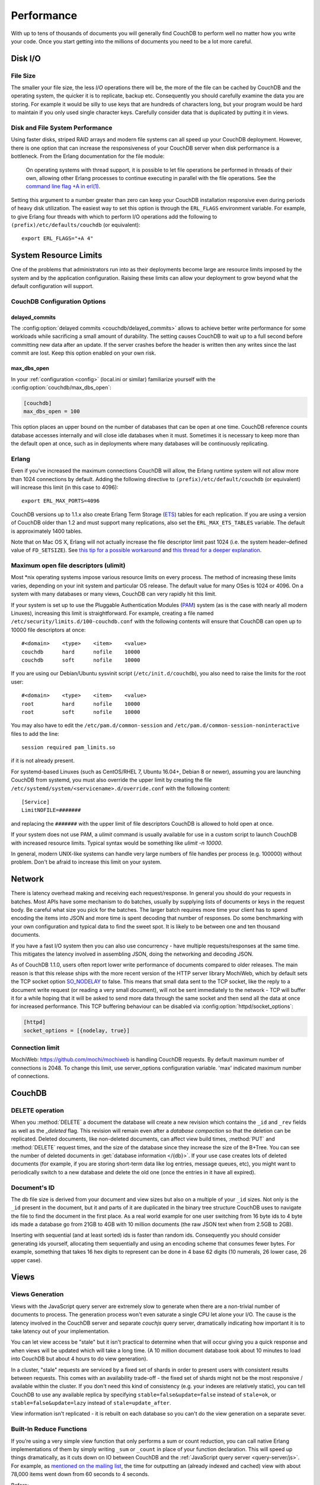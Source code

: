 .. Licensed under the Apache License, Version 2.0 (the "License"); you may not
.. use this file except in compliance with the License. You may obtain a copy of
.. the License at
..
..   http://www.apache.org/licenses/LICENSE-2.0
..
.. Unless required by applicable law or agreed to in writing, software
.. distributed under the License is distributed on an "AS IS" BASIS, WITHOUT
.. WARRANTIES OR CONDITIONS OF ANY KIND, either express or implied. See the
.. License for the specific language governing permissions and limitations under
.. the License.

.. _performance:

===========
Performance
===========

With up to tens of thousands of documents you will generally find CouchDB to
perform well no matter how you write your code. Once you start getting into
the millions of documents you need to be a lot more careful.

Disk I/O
========

File Size
---------

The smaller your file size, the less `I/O` operations there will be,
the more of the file can be cached by CouchDB and the operating system,
the quicker it is to replicate, backup etc. Consequently you should carefully
examine the data you are storing. For example it would be silly to use keys
that are hundreds of characters long, but your program would be hard to
maintain if you only used single character keys. Carefully consider data
that is duplicated by putting it in views.

Disk and File System Performance
--------------------------------

Using faster disks, striped RAID arrays and modern file systems can all speed
up your CouchDB deployment. However, there is one option that can increase
the responsiveness of your CouchDB server when disk performance is a
bottleneck. From the Erlang documentation for the file module:

    On operating systems with thread support, it is possible to let file
    operations be performed in threads of their own, allowing other Erlang
    processes to continue executing in parallel with the file operations.
    See the `command line flag +A in erl(1)`_.

Setting this argument to a number greater than zero can keep your CouchDB
installation responsive even during periods of heavy disk utilization. The
easiest way to set this option is through the ``ERL_FLAGS`` environment
variable. For example, to give Erlang four threads with which to perform I/O
operations add the following to ``(prefix)/etc/defaults/couchdb``
(or equivalent)::

    export ERL_FLAGS="+A 4"

.. _command line flag +A in erl(1): http://erlang.org/doc/man/erl.html

System Resource Limits
======================

One of the problems that administrators run into as their deployments become
large are resource limits imposed by the system and by the application
configuration. Raising these limits can allow your deployment to grow beyond
what the default configuration will support.

CouchDB Configuration Options
-----------------------------

delayed_commits
^^^^^^^^^^^^^^^

The :config:option:`delayed commits <couchdb/delayed_commits>` allows to
achieve better write performance for some workloads while sacrificing a small
amount of durability. The setting causes CouchDB to wait up to a full second
before committing new data after an update. If the server crashes before
the header is written then any writes since the last commit are lost. Keep this
option enabled on your own risk.

max_dbs_open
^^^^^^^^^^^^

In your :ref:`configuration <config>` (local.ini or similar) familiarize
yourself with the :config:option:`couchdb/max_dbs_open`:

.. code-block:: ini

    [couchdb]
    max_dbs_open = 100

This option places an upper bound on the number of databases that can be
open at one time. CouchDB reference counts database accesses internally and
will close idle databases when it must. Sometimes it is necessary to keep
more than the default open at once, such as in deployments where many databases
will be continuously replicating.

Erlang
------

Even if you've increased the maximum connections CouchDB will allow,
the Erlang runtime system will not allow more than 1024 connections by
default. Adding the following directive to ``(prefix)/etc/default/couchdb`` (or
equivalent) will increase this limit (in this case to 4096)::

    export ERL_MAX_PORTS=4096

CouchDB versions up to 1.1.x also create Erlang Term Storage (`ETS`_) tables for
each replication. If you are using a version of CouchDB older than 1.2 and
must support many replications, also set the ``ERL_MAX_ETS_TABLES`` variable.
The default is approximately 1400 tables.

Note that on Mac OS X, Erlang will not actually increase the file descriptor
limit past 1024 (i.e. the system header–defined value of ``FD_SETSIZE``). See
`this tip for a possible workaround`_ and `this thread for a deeper
explanation`_.

.. _ETS: http://www.erlang.org/doc/man/ets.html
.. _this tip for a possible workaround: http://erlang.org/pipermail/erlang-questions/2011-December/063119.html
.. _this thread for a deeper explanation: http://erlang.org/pipermail/erlang-questions/2011-October/061971.html

Maximum open file descriptors (ulimit)
--------------------------------------

Most \*nix operating systems impose various resource limits on every process.
The method of increasing these limits varies, depending on your init system and
particular OS release. The default value for many OSes is 1024 or 4096. On a
system with many databases or many views, CouchDB can very rapidly hit this
limit.

If your system is set up to use the Pluggable Authentication Modules (`PAM`_)
system (as is the case with nearly all modern Linuxes), increasing this limit
is straightforward. For example, creating a file named
``/etc/security/limits.d/100-couchdb.conf`` with the following contents will
ensure that CouchDB can open up to 10000 file descriptors at once::

    #<domain>    <type>    <item>    <value>
    couchdb      hard      nofile    10000
    couchdb      soft      nofile    10000

If you are using our Debian/Ubuntu sysvinit script (``/etc/init.d/couchdb``),
you also need to raise the limits for the root user::

    #<domain>    <type>    <item>    <value>
    root         hard      nofile    10000
    root         soft      nofile    10000

You may also have to edit the ``/etc/pam.d/common-session`` and
``/etc/pam.d/common-session-noninteractive`` files to add the line::

    session required pam_limits.so

if it is not already present.

For systemd-based Linuxes (such as CentOS/RHEL 7, Ubuntu 16.04+, Debian 8
or newer), assuming you are launching CouchDB from systemd, you must also
override the upper limit by creating the file
``/etc/systemd/system/<servicename>.d/override.conf`` with the following
content::

    [Service]
    LimitNOFILE=#######

and replacing the ``#######`` with the upper limit of file descriptors CouchDB
is allowed to hold open at once.

If your system does not use PAM, a `ulimit` command is usually available for
use in a custom script to launch CouchDB with increased resource limits.
Typical syntax would be something like `ulimit -n 10000`.

In general, modern UNIX-like systems can handle very large numbers of file
handles per process (e.g. 100000) without problem. Don't be afraid to increase
this limit on your system.

.. _PAM: http://www.linux-pam.org/

Network
=======

There is latency overhead making and receiving each request/response.
In general you should do your requests in batches. Most APIs have some
mechanism to do batches, usually by supplying lists of documents or keys in
the request body. Be careful what size you pick for the batches. The larger
batch requires more time your client has to spend encoding the items into JSON
and more time is spent decoding that number of responses. Do some benchmarking
with your own configuration and typical data to find the sweet spot.
It is likely to be between one and ten thousand documents.

If you have a fast I/O system then you can also use concurrency - have
multiple requests/responses at the same time. This mitigates the latency
involved in assembling JSON, doing the networking and decoding JSON.

As of CouchDB 1.1.0, users often report lower write performance of documents
compared to older releases. The main reason is that this release ships with
the more recent version of the HTTP server library MochiWeb, which by default
sets the TCP socket option `SO_NODELAY`_ to false. This means that small data
sent to the TCP socket, like the reply to a document write request (or reading
a very small document), will not be sent immediately to the network - TCP will
buffer it for a while hoping that it will be asked to send more data through
the same socket and then send all the data at once for increased performance.
This TCP buffering behaviour can be disabled via
:config:option:`httpd/socket_options`:

.. code-block:: ini

    [httpd]
    socket_options = [{nodelay, true}]

.. _SO_NODELAY: http://en.wikipedia.org/wiki/Nagle%27s_algorithm

.. seealso::
    Bulk :ref:`load <api/db/all_docs>` and :ref:`store <api/db/bulk_docs>` API.

Connection limit
----------------

MochiWeb: https://github.com/mochi/mochiweb is handling CouchDB requests.
By default maximum number of connections is 2048. To change this limit, use
server_options configuration variable. 'max' indicated maximum number of
connections.

.. code-block:: ini
    [httpd]
    server_options = [{backlog, 128}, {acceptor_pool_size, 16}, {max, 4096}]

CouchDB
=======

DELETE operation
----------------

When you :method:`DELETE` a document the database will create a new
revision which contains the ``_id`` and ``_rev`` fields as well as
the `_deleted` flag. This revision will remain even after a `database
compaction` so that the deletion can be replicated. Deleted documents, like
non-deleted documents, can affect view build times, :method:`PUT` and
:method:`DELETE` request times, and the size of the database since they
increase the size of the B+Tree. You can see the number of deleted documents
in :get:`database information </{db}>`. If your use case creates lots of
deleted documents (for example, if you are storing short-term data like log
entries, message queues, etc), you might want to periodically switch to a new
database and delete the old one (once the entries in it have all expired).

Document's ID
-------------

The db file size is derived from your document and view sizes but also on a
multiple of your ``_id`` sizes. Not only is the ``_id`` present in the document,
but it and parts of it are duplicated in the binary tree structure CouchDB uses
to navigate the file to find the document in the first place. As a real world
example for one user switching from 16 byte ids to 4 byte ids made a database
go from 21GB to 4GB with 10 million documents (the raw JSON text when from
2.5GB to 2GB).

Inserting with sequential (and at least sorted) ids is faster than random ids.
Consequently you should consider generating ids yourself, allocating them
sequentially and using an encoding scheme that consumes fewer bytes.
For example, something that takes 16 hex digits to represent can be done in
4 base 62 digits (10 numerals, 26 lower case, 26 upper case).

Views
=====

Views Generation
----------------

Views with the JavaScript query server are extremely slow to generate when
there are a non-trivial number of documents to process. The generation process
won't even saturate a single CPU let alone your I/O. The cause is the latency
involved in the CouchDB server and separate `couchjs` query server, dramatically
indicating how important it is to take latency out of your implementation.

You can let view access be "stale" but it isn't practical to determine when
that will occur giving you a quick response and when views will be updated
which will take a long time. (A 10 million document database took about 10
minutes to load into CouchDB but about 4 hours to do view generation).

In a cluster, "stale" requests are serviced by a fixed set of shards in order
to present users with consistent results between requests. This comes with an
availability trade-off - the fixed set of shards might not be the most
responsive / available within the cluster. If you don't need this kind of
consistency (e.g. your indexes are relatively static), you can tell CouchDB to
use any available replica by specifying ``stable=false&update=false`` instead of
``stale=ok``, or ``stable=false&update=lazy`` instead of ``stale=update_after``.

View information isn't replicated - it is rebuilt on each database so you
can't do the view generation on a separate sever.

Built-In Reduce Functions
-------------------------

If you’re using a very simple view function that only performs a sum or count
reduction, you can call native Erlang implementations of them by simply
writing ``_sum`` or ``_count`` in place of your function declaration.
This will speed up things dramatically, as it cuts down on IO between CouchDB
and the :ref:`JavaScript query server <query-server/js>`. For example, as
`mentioned on the mailing list`_, the time for outputting an (already indexed
and cached) view with about 78,000 items went down from 60 seconds to 4 seconds.

Before:

.. code-block:: javascript

    {
        "_id": "_design/foo",
        "views": {
            "bar": {
                "map": "function (doc) { emit(doc.author, 1); }",
                "reduce": "function (keys, values, rereduce) { return sum(values); }"
            }
        }
    }

After:

.. code-block:: javascript

    {
        "_id": "_design/foo",
        "views": {
            "bar": {
                "map": "function (doc) { emit(doc.author, 1); }",
                "reduce": "_sum"
            }
        }
    }

.. _mentioned on the mailing list: http://mail-archives.apache.org/mod_mbox/couchdb-user/201003.mbox/%3c5E07E00E-3D69-4A8C-ADA3-1B20CF0BA4C8@julianstahnke.com%3e

.. seealso::
    :ref:`reducefun/builtin`

